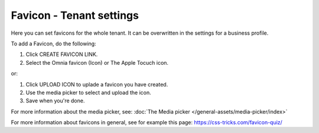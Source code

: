 Favicon - Tenant settings
=======================================

Here you can set favicons for the whole tenant. It can be overwritten in the settings for a business profile. 

.. image:: favicon-tenant-78.png

To add a Favicon, do the following:

1. Click CREATE FAVICON LINK.
2. Select the Omnia favicon (Icon) or The Apple Tocuch icon.

.. image:: favicon-tenant-set-78.png

or:

1. Click UPLOAD ICON to uplade a favicon you have created.
2. Use the media picker to select and upload the icon.

3. Save when you're done.

For more information about the media picker, see: :doc:`The Media picker </general-assets/media-picker/index>`

For more information about favicons in general, see for example this page: https://css-tricks.com/favicon-quiz/
